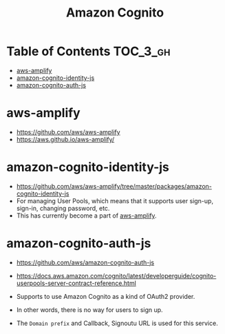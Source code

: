 #+TITLE: Amazon Cognito

* Table of Contents :TOC_3_gh:
- [[#aws-amplify][aws-amplify]]
- [[#amazon-cognito-identity-js][amazon-cognito-identity-js]]
- [[#amazon-cognito-auth-js][amazon-cognito-auth-js]]

* aws-amplify
- https://github.com/aws/aws-amplify
- https://aws.github.io/aws-amplify/

* amazon-cognito-identity-js
- https://github.com/aws/aws-amplify/tree/master/packages/amazon-cognito-identity-js
- For managing User Pools, which means that it supports user sign-up, sign-in, changing password, etc.
- This has currently become a part of [[https://github.com/aws/aws-amplify][aws-amplify]].

* amazon-cognito-auth-js
- https://github.com/aws/amazon-cognito-auth-js
- https://docs.aws.amazon.com/cognito/latest/developerguide/cognito-userpools-server-contract-reference.html

- Supports to use Amazon Cognito as a kind of OAuth2 provider.
- In other words, there is no way for users to sign up.
- The ~Domain prefix~ and Callback, Signoutu URL is used for this service.

[[file:_img/screenshot_2018-03-09_20-55-43.png]]

[[file:_img/screenshot_2018-03-09_20-55-54.png]]

